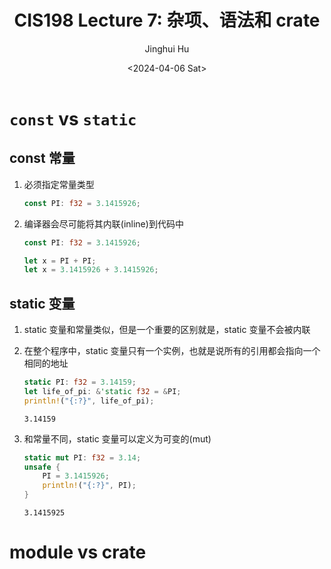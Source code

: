 #+TITLE: CIS198 Lecture 7: 杂项、语法和 crate
#+AUTHOR: Jinghui Hu
#+EMAIL: hujinghui@buaa.edu.cn
#+DATE: <2024-04-06 Sat>
#+STARTUP: overview num indent
#+OPTIONS: ^:nil


* ~const~ vs ~static~
** const 常量
1. 必须指定常量类型
   #+BEGIN_SRC rust :exports both
     const PI: f32 = 3.1415926;
   #+END_SRC
2. 编译器会尽可能将其内联(inline)到代码中
   #+BEGIN_SRC rust :exports both
     const PI: f32 = 3.1415926;

     let x = PI + PI;
     let x = 3.1415926 + 3.1415926;
   #+END_SRC

** static 变量
1. static 变量和常量类似，但是一个重要的区别就是，static 变量不会被内联
2. 在整个程序中，static 变量只有一个实例，也就是说所有的引用都会指向一个相同的地址
   #+BEGIN_SRC rust :exports both
     static PI: f32 = 3.14159;
     let life_of_pi: &'static f32 = &PI;
     println!("{:?}", life_of_pi);
   #+END_SRC

   #+RESULTS:
   : 3.14159

3. 和常量不同，static 变量可以定义为可变的(mut)
   #+BEGIN_SRC rust :exports both
     static mut PI: f32 = 3.14;
     unsafe {
         PI = 3.1415926;
         println!("{:?}", PI);
     }
   #+END_SRC

   #+RESULTS:
   : 3.1415925

* module vs crate
